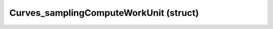 .. _curves_samplingcomputeworkunit:

Curves_samplingComputeWorkUnit (struct)
===========================================================================

.. kl-type:: Curves_samplingComputeWorkUnit
  createrefs=1;
  methods=1;
  params=1;
  members=1;
